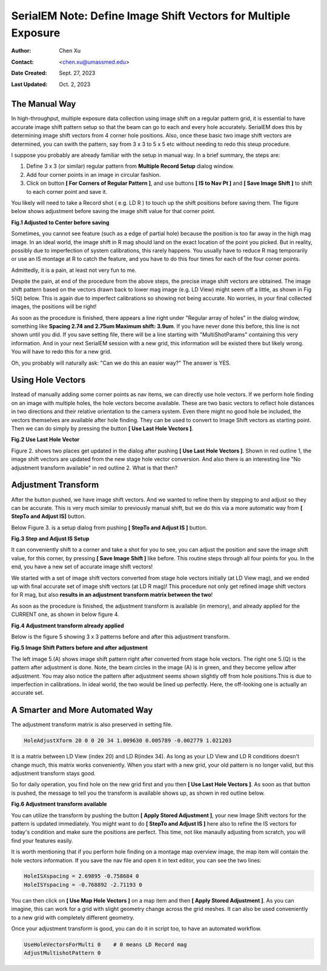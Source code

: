 .. _SerialEM_note_define-IS-vectors:

SerialEM Note: Define Image Shift Vectors for Multiple Exposure
===============================================================

:Author: Chen Xu
:Contact: <chen.xu@umassmed.edu>
:Date Created: Sept. 27, 2023
:Last Updated: Oct. 2, 2023

.. glossary::

   Abstract
      Finding image shift vectors is among the most common tasks for
      high-throughput multiple exposure setup. 

      In this note, I try to give some "under the hood" information about the
      procedure and some new features implemented in the latest versions
      that makes this easier and more dynamic for our daily operation and
      potentially automation too. 
      
      This is for regular pattern and on a rectangular geometry grid. 

.. _manual_shift:

The Manual Way 
--------------

In high-throughput, multiple exposure data collection using image shift on a regular 
pattern grid, it is essential to have accurate image shift pattern setup so that 
the beam can go to each and every hole accurately. SerialEM does this by determining
image shift vectors from 4 corner hole positions. Also, once these basic two image shift
vectors are determined, you can swith the pattern, say from 3 x 3 to 5 x 5 etc without
needing to redo this steup procedure. 

I suppose you probably are already familiar with the setup in manual way. In
a brief summary, the steps are:

1. Define 3 x 3 (or similar) regular pattern from **Multiple Record Setup**
   dialog window. 
2. Add four corner points in an image in circular fashion. 
3. Click on button **[ For Corners of Regular Pattern ]**, and use buttons **[ IS
   to Nav Pt ]** and **[ Save Image Shift ]** to shift to each corner point and save
   it. 

You likely will need to take a Record shot ( e.g. LD R ) to touch up the
shift positions before saving them. The figure below shows adjustment before
saving the image shift value for that corner point. 

**Fig.1 Adjusted to Center before saving**

.. image:: ../images/Capture-adjust.JPG
   :scale: 30 %
   :alt: Adjusted manually
   :align: center

Sometimes, you cannot see feature (such as a edge of partial hole) because
the position is too far away in the high mag image. In an ideal world, the image
shift in R mag should land on the exact location of the point you picked.
But in reality, possibly due to imperfection of system calibrations, this
rarely happens. You usually have to reduce R mag temporarily or use an IS
montage at R to catch the feature, and you have to do this four times for
each of the four corner points. 

Admittedly, it is a pain, at least not very fun to me.

Despite the pain, at end of the procedure from the above steps, the precise image
shift vectors are obtained. The image shift pattern based on the vectors drawn back 
to lower mag image (e.g. LD View) might seem off a little, as shown in Fig 5(Q) below. 
This is again due to imperfect calibrations so showing not being accurate. No worries, 
in your final collected images, the positions will be right! 

As soon as the procedure is finished, there appears a line right under
"Regular array of holes" in the dialog window, something like **Spacing 2.74 and
2.75um Maximum shift: 3.9um**. If you have never done this before, this line
is not shown until you did. If you save setting file, there will be a line
starting with "MultiShotParams" containing this very information. And in
your next SerialEM session with a new grid, this information will be existed
there but likely wrong. You will have to redo this for a new grid. 

Oh, you probably will naturally ask: "Can we do this an easier way?" The
answer is YES. 

.. _using_hole_vectors:

Using Hole Vectors
------------------

Instead of manually adding some corner points as nav items, we can directly
use hole vectors. If we perform hole finding on an image with multiple
holes, the hole vectors become available. These are two basic vectors to
reflect hole distances in two directions and their relative orientation to
the camera system. Even there might no good hole be included, the vectors
themselves are available after hole finding. They can be used to convert to 
Image Shift vectors as starting point. Then we can do simply by pressing 
the button **[ Use Last Hole Vectors ]**. 

**Fig.2 Use Last Hole Vector**

.. image:: ../images/Capture-multi-setup-noxform.JPG
   :scale: 50 %
   :alt: Adjusted manually
   :align: center

Figure 2. shows two places get updated in the dialog after pushing **[ Use Last
Hole Vectors ]**. Shown in red outline 1, the image shift vectors are updated
from the new stage hole vector conversion. And also there is an interesting
line "No adjustment transform available" in red outline 2. What is that
then? 

.. _asjutment_transform:

Adjustment Transform
--------------------

After the button pushed, we have image shift vectors. And we wanted to
refine them by stepping to and adjust so they can be accurate. This is
very much similar to previously manual shift, but we do this via a more
automatic way from **[ StepTo and Adjust IS]** button. 

Below Figure 3. is a setup dialog from pushing **[ StepTo and Adjust IS ]**
button.

**Fig.3 Step and Adjust IS Setup**

.. image:: ../images/Capture-StepTo-Adjust.JPG
   :scale: 50 %
   :alt: Step and Adjust
   :align: center

It can conveniently shift to a corner and take a shot for you to see, you
can adjust the position and save the image shift value, for this corner, by
pressing **[ Save Image Shift ]** like before. This routine steps through
all four points for you. In the end, you have a new set of accurate image shift 
vectors! 

We started with a set of image shift vectors converted from stage hole
vectors initially (at LD View mag), and we ended up with final accurate set
of image shift vectors (at LD R mag)! This procedure not only get refined image 
shift vectors for R mag, but also **results in an adjustment transform matrix 
between the two**! 

As soon as the procedure is finished, the adjustment transform is available (in memory),
and already applied for the CURRENT one, as shown in below figure 4. 

**Fig.4 Adjustment transform already applied**

.. image:: ../images/Capture-multi-after-adjust.JPG
   :scale: 50 %
   :alt: transform already applied
   :align: center

Below is the figure 5 showing 3 x 3 patterns before and after this
adjustment transform.

**Fig.5 Image Shift Patters before and after adjustment**

.. image:: ../images/before-and-after-adjustment.JPG
   :scale: 20 %
   :alt: patterns before and after adjustment
   :align: center

The left image 5.(A) shows image shift pattern right after converted from
stage hole vectors. The right one 5.(Q) is the pattern after adjustment is
done. Note, the beam circles in the image
(A) is in green, and they become yellow after adjustment. You may also
notice the pattern after adjustment seems shown slightly off from hole 
positions.This is due to imperfection in calibrations. In ideal world, 
the two would be lined up perfectly. Here, the off-looking one is actually 
an accurate set. 

.. _more_automated:

A Smarter and More Automated Way
-------------------------------

The adjustment transform matrix is also preserved in setting file.

.. code-block:: ruby

   HoleAdjustXform 20 0 0 20 34 1.009630 0.005789 -0.002779 1.021203

It is a matrix between LD View (index 20) and LD R(index 34). As long as
your LD View and LD R conditions doesn't change much, this matrix works
conveniently. When you start with a new grid, your old pattern is no longer
valid, but this adjustment transform stays good. 

So for daily operation, you find hole on the new grid first and you then
**[ Use Last Hole Vectors ]**. As soon as that button is pushed, the message to
tell you the transform is available shows up, as shown in red outline below. 

**Fig.6 Adjustment transform available**

.. image:: ../images/xform-2000-79000.jpg
   :scale: 30 %
   :alt: adjustment transform available
   :align: center

You can utilize the transform by pushing the button **[ Apply Stored
Adjustment ]**, your new Image Shift vectors for the pattern is updated
immediately. You might want to do **[ StepTo and Adjust IS ]** here also to refine
the IS vectors for today's condition and make sure the positions are
perfect. This time, not like manaully adjusting from scratch,  you will find 
your features easily. 

It is worth mentioning that if you perform hole finding on a montage map
overview image, the map item will contain the hole vectors information. If
you save the nav file and open it in text editor, you can see the two lines:

.. code-block:: ruby

   HoleISXspacing = 2.69895 -0.758684 0
   HoleISYspacing = -0.768892 -2.71193 0 

You can then click on **[ Use Map Hole Vectors ]** on a map item and then **[ Apply
Stored Adjustment ]**. As you can imagine, this can work for a grid with slight
geometry change across the grid meshes. It can also be used conveniently to
a new grid with completely different geometry. 

Once your adjustment transform is good, you can do it in script too, to have
an automated workflow. 

.. code-block:: ruby

   UseHoleVectorsForMulti 0    # 0 means LD Record mag
   AdjustMultishotPattern 0

